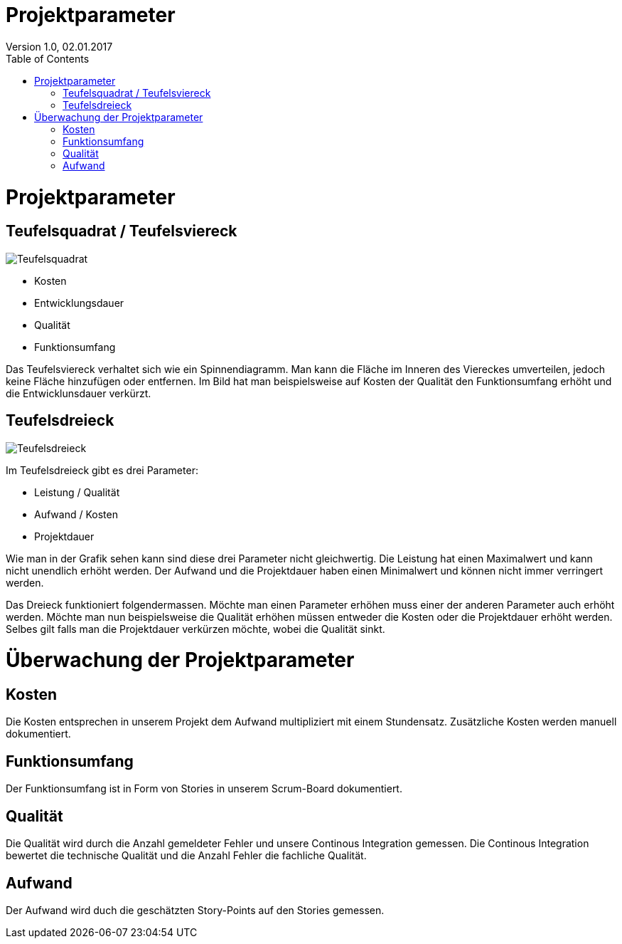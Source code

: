 Projektparameter
================
Version 1.0, 02.01.2017
:toc:

= Projektparameter
== Teufelsquadrat / Teufelsviereck
image::Teufelsquadrat.jpg[Teufelsquadrat]

* Kosten
* Entwicklungsdauer
* Qualität
* Funktionsumfang

Das Teufelsviereck verhaltet sich wie ein Spinnendiagramm.
Man kann die Fläche im Inneren des Viereckes umverteilen, jedoch keine Fläche hinzufügen oder entfernen.
Im Bild hat man beispielsweise auf Kosten der Qualität den Funktionsumfang erhöht und die Entwicklunsdauer verkürzt.

== Teufelsdreieck
image::Teufelsdreieck.gif[Teufelsdreieck]
Im Teufelsdreieck gibt es drei Parameter:

* Leistung / Qualität
* Aufwand / Kosten
* Projektdauer

Wie man in der Grafik sehen kann sind diese drei Parameter nicht gleichwertig. Die Leistung hat einen Maximalwert und kann nicht unendlich erhöht werden.
Der Aufwand und die Projektdauer haben einen Minimalwert und können nicht immer verringert werden.

Das Dreieck funktioniert folgendermassen. Möchte man einen Parameter erhöhen muss einer der anderen Parameter auch erhöht werden.
Möchte man nun beispielsweise die Qualität erhöhen müssen entweder die Kosten oder die Projektdauer erhöht werden.
Selbes gilt falls man die Projektdauer verkürzen möchte, wobei die Qualität sinkt.

= Überwachung der Projektparameter
== Kosten
Die Kosten entsprechen in unserem Projekt dem Aufwand multipliziert mit einem Stundensatz.
Zusätzliche Kosten werden manuell dokumentiert. 

== Funktionsumfang
Der Funktionsumfang ist in Form von Stories in unserem Scrum-Board dokumentiert.

== Qualität
Die Qualität wird durch die Anzahl gemeldeter Fehler und unsere Continous Integration gemessen. Die Continous Integration bewertet die technische Qualität und die Anzahl Fehler die fachliche Qualität.

== Aufwand
Der Aufwand wird duch die geschätzten Story-Points auf den Stories gemessen.